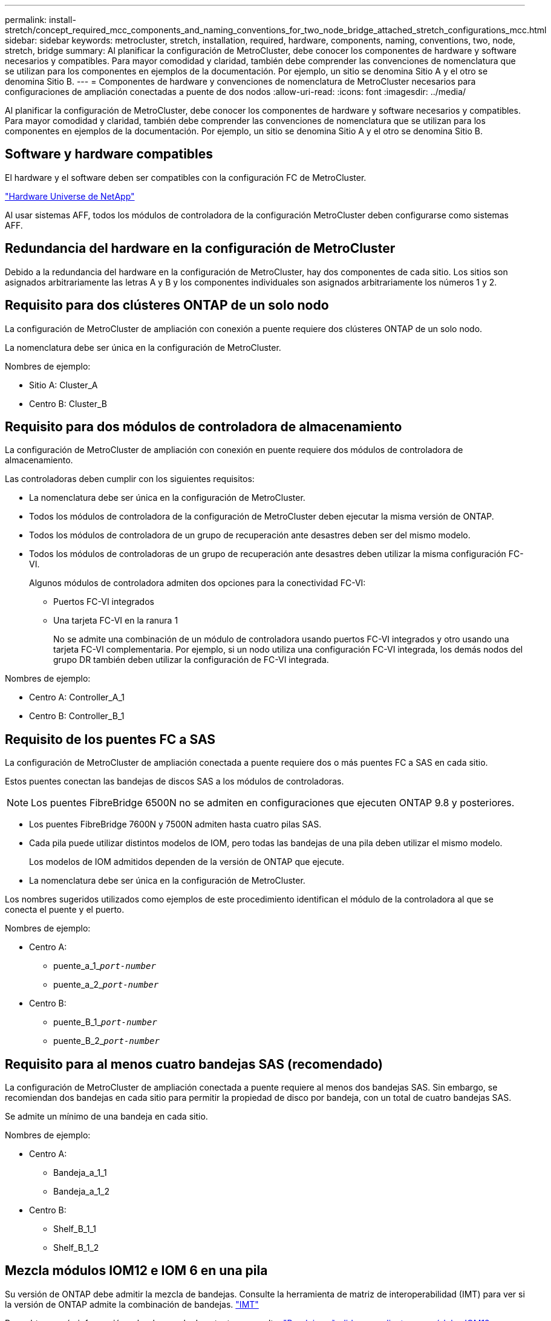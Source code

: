 ---
permalink: install-stretch/concept_required_mcc_components_and_naming_conventions_for_two_node_bridge_attached_stretch_configurations_mcc.html 
sidebar: sidebar 
keywords: metrocluster, stretch, installation, required, hardware, components, naming, conventions, two, node, stretch, bridge 
summary: Al planificar la configuración de MetroCluster, debe conocer los componentes de hardware y software necesarios y compatibles. Para mayor comodidad y claridad, también debe comprender las convenciones de nomenclatura que se utilizan para los componentes en ejemplos de la documentación. Por ejemplo, un sitio se denomina Sitio A y el otro se denomina Sitio B. 
---
= Componentes de hardware y convenciones de nomenclatura de MetroCluster necesarios para configuraciones de ampliación conectadas a puente de dos nodos
:allow-uri-read: 
:icons: font
:imagesdir: ../media/


[role="lead"]
Al planificar la configuración de MetroCluster, debe conocer los componentes de hardware y software necesarios y compatibles. Para mayor comodidad y claridad, también debe comprender las convenciones de nomenclatura que se utilizan para los componentes en ejemplos de la documentación. Por ejemplo, un sitio se denomina Sitio A y el otro se denomina Sitio B.



== Software y hardware compatibles

El hardware y el software deben ser compatibles con la configuración FC de MetroCluster.

https://hwu.netapp.com["Hardware Universe de NetApp"]

Al usar sistemas AFF, todos los módulos de controladora de la configuración MetroCluster deben configurarse como sistemas AFF.



== Redundancia del hardware en la configuración de MetroCluster

Debido a la redundancia del hardware en la configuración de MetroCluster, hay dos componentes de cada sitio. Los sitios son asignados arbitrariamente las letras A y B y los componentes individuales son asignados arbitrariamente los números 1 y 2.



== Requisito para dos clústeres ONTAP de un solo nodo

La configuración de MetroCluster de ampliación con conexión a puente requiere dos clústeres ONTAP de un solo nodo.

La nomenclatura debe ser única en la configuración de MetroCluster.

Nombres de ejemplo:

* Sitio A: Cluster_A
* Centro B: Cluster_B




== Requisito para dos módulos de controladora de almacenamiento

La configuración de MetroCluster de ampliación con conexión en puente requiere dos módulos de controladora de almacenamiento.

Las controladoras deben cumplir con los siguientes requisitos:

* La nomenclatura debe ser única en la configuración de MetroCluster.
* Todos los módulos de controladora de la configuración de MetroCluster deben ejecutar la misma versión de ONTAP.
* Todos los módulos de controladora de un grupo de recuperación ante desastres deben ser del mismo modelo.
* Todos los módulos de controladoras de un grupo de recuperación ante desastres deben utilizar la misma configuración FC-VI.
+
Algunos módulos de controladora admiten dos opciones para la conectividad FC-VI:

+
** Puertos FC-VI integrados
** Una tarjeta FC-VI en la ranura 1
+
No se admite una combinación de un módulo de controladora usando puertos FC-VI integrados y otro usando una tarjeta FC-VI complementaria. Por ejemplo, si un nodo utiliza una configuración FC-VI integrada, los demás nodos del grupo DR también deben utilizar la configuración de FC-VI integrada.





Nombres de ejemplo:

* Centro A: Controller_A_1
* Centro B: Controller_B_1




== Requisito de los puentes FC a SAS

La configuración de MetroCluster de ampliación conectada a puente requiere dos o más puentes FC a SAS en cada sitio.

Estos puentes conectan las bandejas de discos SAS a los módulos de controladoras.


NOTE: Los puentes FibreBridge 6500N no se admiten en configuraciones que ejecuten ONTAP 9.8 y posteriores.

* Los puentes FibreBridge 7600N y 7500N admiten hasta cuatro pilas SAS.
* Cada pila puede utilizar distintos modelos de IOM, pero todas las bandejas de una pila deben utilizar el mismo modelo.
+
Los modelos de IOM admitidos dependen de la versión de ONTAP que ejecute.

* La nomenclatura debe ser única en la configuración de MetroCluster.


Los nombres sugeridos utilizados como ejemplos de este procedimiento identifican el módulo de la controladora al que se conecta el puente y el puerto.

Nombres de ejemplo:

* Centro A:
+
** puente_a_1_``__port-number__``
** puente_a_2_``__port-number__``


* Centro B:
+
** puente_B_1_``__port-number__``
** puente_B_2_``__port-number__``






== Requisito para al menos cuatro bandejas SAS (recomendado)

La configuración de MetroCluster de ampliación conectada a puente requiere al menos dos bandejas SAS. Sin embargo, se recomiendan dos bandejas en cada sitio para permitir la propiedad de disco por bandeja, con un total de cuatro bandejas SAS.

Se admite un mínimo de una bandeja en cada sitio.

Nombres de ejemplo:

* Centro A:
+
** Bandeja_a_1_1
** Bandeja_a_1_2


* Centro B:
+
** Shelf_B_1_1
** Shelf_B_1_2






== Mezcla módulos IOM12 e IOM 6 en una pila

Su versión de ONTAP debe admitir la mezcla de bandejas. Consulte la herramienta de matriz de interoperabilidad (IMT) para ver si la versión de ONTAP admite la combinación de bandejas. https://imt.netapp.com/matrix/["IMT"^]

Para obtener más información sobre la mezcla de estantes, consulte: https://docs.netapp.com/platstor/topic/com.netapp.doc.hw-ds-mix-hotadd/home.html["Bandejas añadidas en caliente con módulos IOM12 a una pila de bandejas con módulos IOM6"^]
